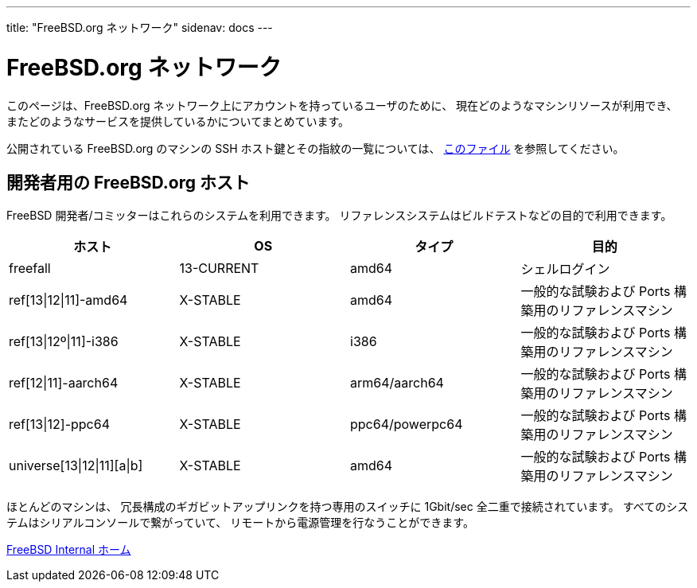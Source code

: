 ---
title: "FreeBSD.org ネットワーク"
sidenav: docs
---

= FreeBSD.org ネットワーク

このページは、FreeBSD.org ネットワーク上にアカウントを持っているユーザのために、 現在どのようなマシンリソースが利用でき、 またどのようなサービスを提供しているかについてまとめています。

公開されている FreeBSD.org のマシンの SSH ホスト鍵とその指紋の一覧については、 link:../ssh-keys.asc[このファイル] を参照してください。

== 開発者用の FreeBSD.org ホスト

FreeBSD 開発者/コミッターはこれらのシステムを利用できます。 リファレンスシステムはビルドテストなどの目的で利用できます。

[.tblbasic]
[cols=",,,",options="header",]
|===
|ホスト |OS |タイプ |目的
|freefall |13-CURRENT |amd64 |シェルログイン
|ref[13\|12\|11]-amd64 |X-STABLE |amd64 |一般的な試験および Ports 構築用のリファレンスマシン
|ref[13\|12º\|11]-i386 |X-STABLE |i386 |一般的な試験および Ports 構築用のリファレンスマシン
|ref[12\|11]-aarch64 |X-STABLE |arm64/aarch64 |一般的な試験および Ports 構築用のリファレンスマシン
|ref[13\|12]-ppc64 |X-STABLE |ppc64/powerpc64 |一般的な試験および Ports 構築用のリファレンスマシン
|universe[13\|12\|11][a\|b] |X-STABLE |amd64 |一般的な試験および Ports 構築用のリファレンスマシン
|===

ほとんどのマシンは、 冗長構成のギガビットアップリンクを持つ専用のスイッチに 1Gbit/sec 全二重で接続されています。 すべてのシステムはシリアルコンソールで繋がっていて、 リモートから電源管理を行なうことができます。

link:../[FreeBSD Internal ホーム]
